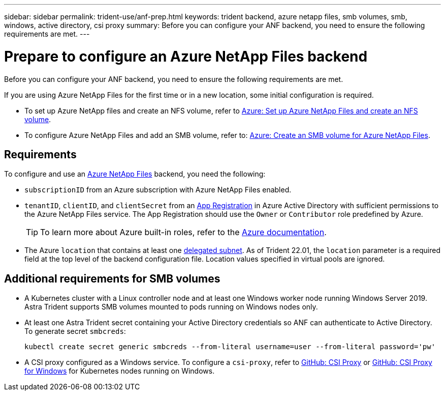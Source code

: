 ---
sidebar: sidebar
permalink: trident-use/anf-prep.html
keywords: trident backend, azure netapp files, smb volumes, smb, windows, active directory, csi proxy
summary: Before you can configure your ANF backend, you need to ensure the following requirements are met. 
---

= Prepare to configure an Azure NetApp Files backend
:hardbreaks:
:icons: font
:imagesdir: ../media/


Before you can configure your ANF backend, you need to ensure the following requirements are met. 

If you are using Azure NetApp Files for the first time or in a new location, some initial configuration is required. 

* To set up Azure NetApp files and create an NFS volume, refer to https://docs.microsoft.com/en-us/azure/azure-netapp-files/azure-netapp-files-quickstart-set-up-account-create-volumes[Azure: Set up Azure NetApp Files and create an NFS volume^].

* To configure Azure NetApp Files and add an SMB volume, refer to: https://docs.microsoft.com/en-us/azure/azure-netapp-files/azure-netapp-files-create-volumes-smb[Azure: Create an SMB volume for Azure NetApp Files^]. 


== Requirements 

To configure and use an https://azure.microsoft.com/en-us/services/netapp/[Azure NetApp Files^] backend, you need the following:

* `subscriptionID` from an Azure subscription with Azure NetApp Files enabled.
* `tenantID`, `clientID`, and `clientSecret` from an link:https://docs.microsoft.com/en-us/azure/active-directory/develop/howto-create-service-principal-portal[App Registration^] in Azure Active Directory with sufficient permissions to the Azure NetApp Files service. The App Registration should use the `Owner` or `Contributor` role predefined by Azure.
+
TIP: To learn more about Azure built-in roles, refer to the link:https://docs.microsoft.com/en-us/azure/role-based-access-control/built-in-roles[Azure documentation^].

* The Azure `location` that contains at least one link:https://docs.microsoft.com/en-us/azure/azure-netapp-files/azure-netapp-files-delegate-subnet[delegated subnet^]. As of Trident 22.01, the `location` parameter is a required field at the top level of the backend configuration file. Location values specified in virtual pools are ignored.

== Additional requirements for SMB volumes

* A Kubernetes cluster with a Linux controller node and at least one Windows worker node running Windows Server 2019. Astra Trident supports SMB volumes mounted to pods running on Windows nodes only.

* At least one Astra Trident secret containing your Active Directory credentials so ANF can authenticate to Active Directory. To generate secret `smbcreds`:
+
----
kubectl create secret generic smbcreds --from-literal username=user --from-literal password='pw'
----

* A CSI proxy configured as a Windows service. To configure a `csi-proxy`, refer to link:https://github.com/kubernetes-csi/csi-proxy[GitHub: CSI Proxy^] or link:https://github.com/Azure/aks-engine/blob/master/docs/topics/csi-proxy-windows.md[GitHub: CSI Proxy for Windows^] for Kubernetes nodes running on Windows. 